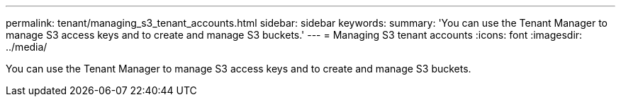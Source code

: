 ---
permalink: tenant/managing_s3_tenant_accounts.html
sidebar: sidebar
keywords: 
summary: 'You can use the Tenant Manager to manage S3 access keys and to create and manage S3 buckets.'
---
= Managing S3 tenant accounts
:icons: font
:imagesdir: ../media/

[.lead]
You can use the Tenant Manager to manage S3 access keys and to create and manage S3 buckets.
